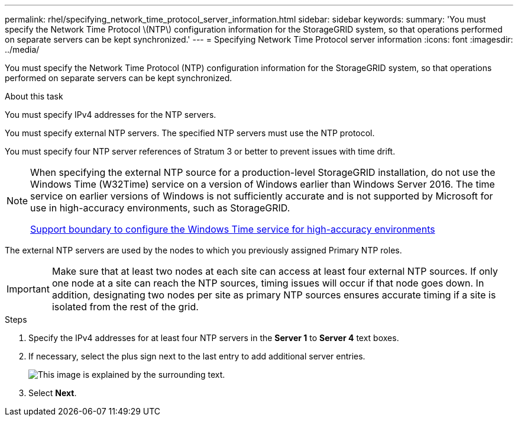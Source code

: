 ---
permalink: rhel/specifying_network_time_protocol_server_information.html
sidebar: sidebar
keywords:
summary: 'You must specify the Network Time Protocol \(NTP\) configuration information for the StorageGRID system, so that operations performed on separate servers can be kept synchronized.'
---
= Specifying Network Time Protocol server information
:icons: font
:imagesdir: ../media/

[.lead]
You must specify the Network Time Protocol (NTP) configuration information for the StorageGRID system, so that operations performed on separate servers can be kept synchronized.

.About this task

You must specify IPv4 addresses for the NTP servers.

You must specify external NTP servers. The specified NTP servers must use the NTP protocol.

You must specify four NTP server references of Stratum 3 or better to prevent issues with time drift.

[NOTE]
====
When specifying the external NTP source for a production-level StorageGRID installation, do not use the Windows Time (W32Time) service on a version of Windows earlier than Windows Server 2016. The time service on earlier versions of Windows is not sufficiently accurate and is not supported by Microsoft for use in high-accuracy environments, such as StorageGRID.

https://support.microsoft.com/en-us/help/939322/support-boundary-to-configure-the-windows-time-service-for-high-accura[Support boundary to configure the Windows Time service for high-accuracy environments^]
====
The external NTP servers are used by the nodes to which you previously assigned Primary NTP roles.

IMPORTANT: Make sure that at least two nodes at each site can access at least four external NTP sources. If only one node at a site can reach the NTP sources, timing issues will occur if that node goes down. In addition, designating two nodes per site as primary NTP sources ensures accurate timing if a site is isolated from the rest of the grid.

.Steps

. Specify the IPv4 addresses for at least four NTP servers in the *Server 1* to *Server 4* text boxes.
. If necessary, select the plus sign next to the last entry to add additional server entries.
+
image::../media/8_gmi_installer_ntp_page.gif[This image is explained by the surrounding text.]

. Select *Next*.
